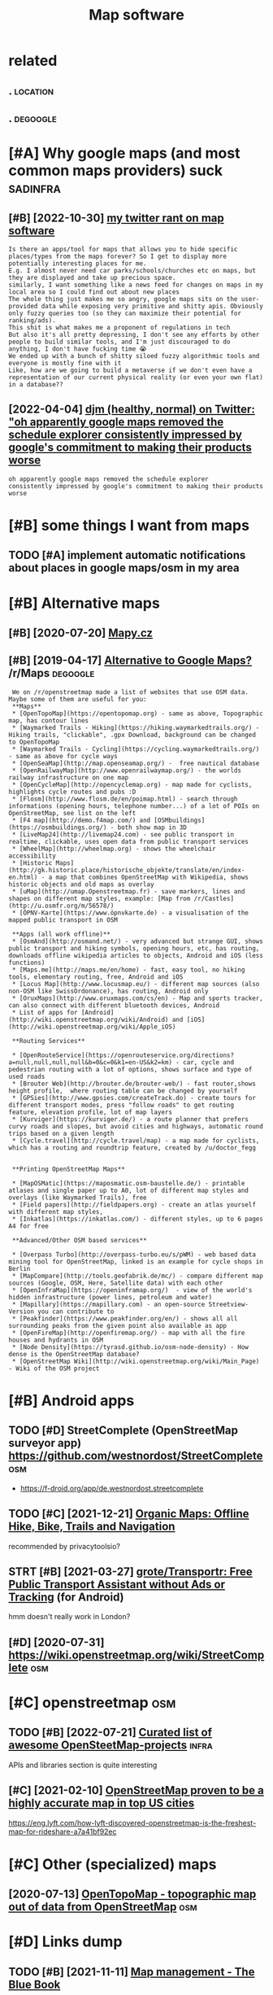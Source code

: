 #+title: Map software
#+filetags: maps

* related
:PROPERTIES:
:ID:       rltd
:END:
** .                                                               :location:
:PROPERTIES:
:END:
** .                                                               :degoogle:
:PROPERTIES:
:END:


* [#A] Why google maps (and most common maps providers) suck       :sadinfra:
:PROPERTIES:
:ID:       whygglmpsndmstcmmnmpsprvdrssck
:END:
** [#B] [2022-10-30] [[https://twitter.com/karlicoss/status/1586806541839224834][my twitter rant on map software]]
:PROPERTIES:
:ID:       stwttrcmkrlcsssttsmytwttrrntnmpsftwr
:END:
: Is there an apps/tool for maps that allows you to hide specific places/types from the maps forever? So I get to display more potentially interesting places for me.
: E.g. I almost never need car parks/schools/churches etc on maps, but they are displayed and take up precious space.
: similarly, I want something like a news feed for changes on maps in my local area so I could find out about new places
: The whole thing just makes me so angry, google maps sits on the user-provided data while exposing very primitive and shitty apis. Obviously only fuzzy queries too (so they can maximize their potential for ranking/ads).
: This shit is what makes me a proponent of regulations in tech
: But also it's all pretty depressing, I don't see any efforts by other people to build similar tools, and I'm just discouraged to do anything, I don't have fucking time 😭
: We ended up with a bunch of shitty siloed fuzzy algorithmic tools and everyone is mostly fine with it
: Like, how are we going to build a metaverse if we don't even have a representation of our current physical reality (or even your own flat) in a database??

** [2022-04-04] [[https://twitter.com/djmicrobeads/status/1511004541470355470][djm (healthy, normal) on Twitter: "oh apparently google maps removed the schedule explorer consistently impressed by google's commitment to making their products worse]]
:PROPERTIES:
:ID:       stwttrcmdjmcrbdssttsdjmhlscmmtmnttmkngthrprdctswrs
:END:
: oh apparently google maps removed the schedule explorer
: consistently impressed by google's commitment to making their products worse

* [#B] some things I want from maps
:PROPERTIES:
:ID:       smthngswntfrmmps
:END:
** TODO [#A] implement automatic notifications about places in google maps/osm in my area
:PROPERTIES:
:CREATED:  [2022-07-03]
:ID:       mplmnttmtcntfctnsbtplcsngglmpssmnmyr
:END:
* [#B] Alternative maps
:PROPERTIES:
:ID:       ltrntvmps
:END:
** [#B] [2020-07-20] [[https://en.mapy.cz/zakladni?x=-0.0200000&y=51.5064000&z=11][Mapy.cz]]
:PROPERTIES:
:ID:       snmpyczzkldnxyzmpycz
:END:
** [#B] [2019-04-17] [[https://reddit.com/r/Maps/comments/be3p32/alternative_to_google_maps/el32dfa/][Alternative to Google Maps?]] /r/Maps :degoogle:
:PROPERTIES:
:ID:       srddtcmrmpscmmntsbpltrntvglmpsldfltrntvtgglmpsrmps
:END:
:  We on /r/openstreetmap made a list of websites that use OSM data. Maybe some of them are useful for you:
:  **Maps**
:  * [OpenTopoMap](https://opentopomap.org) - same as above, Topographic map, has contour lines
:  * [Waymarked Trails - Hiking](https://hiking.waymarkedtrails.org/) - Hiking trails, "clickable", .gpx Download, background can be changed to OpenTopoMap
:  * [Waymarked Trails - Cycling](https://cycling.waymarkedtrails.org/) - same as above for cycle ways
:  * [OpenSeaMap](http://map.openseamap.org/) -  free nautical database
:  * [OpenRailwayMap](http://www.openrailwaymap.org/) - the worlds railway infrastructure on one map
:  * [OpenCycleMap](http://opencyclemap.org) - map made for cyclists, highlights cycle routes and pubs :D
:  * [Flosm](http://www.flosm.de/en/poimap.html) - search through informations (opening hours, telephone number...) of a lot of POIs on OpenStreetMap, see list on the left
:  * [F4 map](http://demo.f4map.com/) and [OSMbuildings](https://osmbuildings.org/) - both show map in 3D
:  * [LiveMap24](http://livemap24.com) - see public transport in realtime, clickable, uses open data from public transport services
:  * [WheelMap](http://wheelmap.org) - shows the wheelchair accessibility
:  * [Historic Maps](http://gk.historic.place/historische_objekte/translate/en/index-en.html) - a map that combines OpenStreetMap with Wikipedia, shows historic objects and old maps as overlay
:  * [uMap](http://umap.Openstreetmap.fr) - save markers, lines and shapes on different map styles, example: [Map from /r/Castles](http://u.osmfr.org/m/56578/)
:  * [ÖPNV-Karte](https://www.öpnvkarte.de) - a visualisation of the mapped public transport in OSM
: 
:  **Apps (all work offline)**
:  * [OsmAnd](http://osmand.net/) - very advanced but strange GUI, shows public transport and hiking symbols, opening hours, etc, has routing, downloads offline wikipedia articles to objects, Android and iOS (less functions)
:  * [Maps.me](http://maps.me/en/home) - fast, easy tool, no hiking tools, elementary routing, free, Android and iOS
:  * [Locus Map](http://www.locusmap.eu/) - different map sources (also non-OSM like SwissOrdonance), has routing, Android only
:  * [OruxMaps](http://www.oruxmaps.com/cs/en) - Map and sports tracker, can also connect with different bluetooth devices, Android
:  * List of apps for [Android](http://wiki.openstreetmap.org/wiki/Android) and [iOS](http://wiki.openstreetmap.org/wiki/Apple_iOS)
: 
:  **Routing Services**
: 
:  * [OpenRouteService](https://openrouteservice.org/directions?a=null,null,null,null&b=0&c=0&k1=en-US&k2=km) - car, cycle and pedestrian routing with a lot of options, shows surface and type of used roads
:  * [Brouter Web](http://brouter.de/brouter-web/) - fast router,shows height profile,  where routing table can be changed by yourself
:  * [GPSies](http://www.gpsies.com/createTrack.do) - create tours for different transport modes, press "follow roads" to get routing feature, elevation profile, lot of map layers
:  * [Kurviger](https://kurviger.de/) - a route planner that prefers curvy roads and slopes, but avoid cities and highways, automatic round trips based on a given length
:  * [Cycle.travel](http://cycle.travel/map) - a map made for cyclists, which has a routing and roundtrip feature, created by /u/doctor_fegg
: 
: 
:  **Printing OpenStreetMap Maps**
: 
:  * [MapOSMatic](https://maposmatic.osm-baustelle.de/) - printable atlases and single paper up to A0, lot of different map styles and overlays (like Waymarked Trails), free
:  * [Field papers](http://fieldpapers.org) - create an atlas yourself with different map styles,
:  * [Inkatlas](https://inkatlas.com/) - different styles, up to 6 pages A4 for free
: 
:  **Advanced/Other OSM based services**
: 
:  * [Overpass Turbo](http://overpass-turbo.eu/s/pWM) - web based data mining tool for OpenStreetMap, linked is an example for cycle shops in Berlin
:  * [MapCompare](http://tools.geofabrik.de/mc/) - compare different map sources (Google, OSM, Here, Satellite data) with each other
:  * [OpenInfraMap](https://openinframap.org/)  - view of the world's hidden infrastructure (power lines, petroleum and water)
:  * [Mapillary](https://mapillary.com) - an open-source Streetview-Version you can contribute to
:  * [Peakfinder](https://www.peakfinder.org/en/) - shows all all surrounding peaks from the given point also available as app
:  * [OpenFireMap](http://openfiremap.org/) - map with all the fire houses and hydrants in OSM
:  * [Node Density](https://tyrasd.github.io/osm-node-density) - How dense is the OpenStreetMap database?
:  * [OpenStreetMap Wiki](http://wiki.openstreetmap.org/wiki/Main_Page) - Wiki of the OSM project

* [#B] Android apps
:PROPERTIES:
:ID:       ndrdpps
:END:
** TODO [#D] StreetComplete (OpenStreetMap surveyor app) https://github.com/westnordost/StreetComplete :osm:
:PROPERTIES:
:CREATED:  [2018-05-16]
:ID:       strtcmpltpnstrtmpsrvyrppsgthbcmwstnrdststrtcmplt
:END:
- https://f-droid.org/app/de.westnordost.streetcomplete

** TODO [#C] [2021-12-21] [[https://organicmaps.app/][Organic Maps: Offline Hike, Bike, Trails and Navigation]]
:PROPERTIES:
:ID:       srgncmpspprgncmpsfflnhkbktrlsndnvgtn
:END:
recommended by privacytoolsio?

** STRT [#B] [2021-03-27] [[https://github.com/grote/Transportr][grote/Transportr: Free Public Transport Assistant without Ads or Tracking]] (for Android)
:PROPERTIES:
:ID:       sgthbcmgrttrnsprtrgrttrnsssstntwthtdsrtrckngfrndrd
:END:
hmm doesn't really work in London?


** [#D] [2020-07-31] https://wiki.openstreetmap.org/wiki/StreetComplete :osm:
:PROPERTIES:
:ID:       swkpnstrtmprgwkstrtcmplt
:END:
* [#C] openstreetmap                                                    :osm:
:PROPERTIES:
:ID:       pnstrtmp
:END:
** TODO [#B] [2022-07-21] [[https://github.com/osmlab/awesome-openstreetmap#readme][Curated list of awesome OpenSteetMap-projects]] :infra:
:PROPERTIES:
:ID:       sgthbcmsmlbwsmpnstrtmprdmcrtdlstfwsmpnsttmpprjcts
:END:
APIs and libraries section is quite interesting
** [#C] [2021-02-10] [[https://news.ycombinator.com/item?id=26082428][OpenStreetMap proven to be a highly accurate map in top US cities]]
:PROPERTIES:
:ID:       snwsycmbntrcmtmdpnstrtmpprvntbhghlyccrtmpntpscts
:END:
https://eng.lyft.com/how-lyft-discovered-openstreetmap-is-the-freshest-map-for-rideshare-a7a41bf92ec
* [#C] Other (specialized) maps
:PROPERTIES:
:ID:       thrspclzdmps
:END:
** [2020-07-13] [[https://opentopomap.org][OpenTopoMap - topographic map out of data from OpenStreetMap]] :osm:
:PROPERTIES:
:ID:       spntpmprgpntpmptpgrphcmptfdtfrmpnstrtmp
:END:
* [#D] Links dump
:PROPERTIES:
:ID:       lnksdmp
:END:
** TODO [#B] [2021-11-11] [[https://lyz-code.github.io/blue-book/map_management/][Map management - The Blue Book]]
:PROPERTIES:
:ID:       slyzcdgthbblbkmpmngmntmpmngmntthblbk
:END:
** [#B] [2021-06-15] [[https://lyz-code.github.io/blue-book/projects/#self-hosted-map][The Blue Book: self hosted map]] :selfhosted:
:PROPERTIES:
:ID:       slyzcdgthbblbkprjctsslfhstdmpthblbkslfhstdmp
:END:
** [#D] [2021-08-15] [[https://github.com/alyssaxuu/mapus][alyssaxuu/mapus: A map tool with real-time collaboration 🗺️]]
:PROPERTIES:
:ID:       sgthbcmlyssxmpslyssxmpsmptlwthrltmcllbrtn
:END:
- [2024-01-29] hasn't been updated for 2 years
*** TODO [#C] [2021-10-26] might be relevant to                         :hpi:
:PROPERTIES:
:ID:       mghtbrlvntt
:END:
